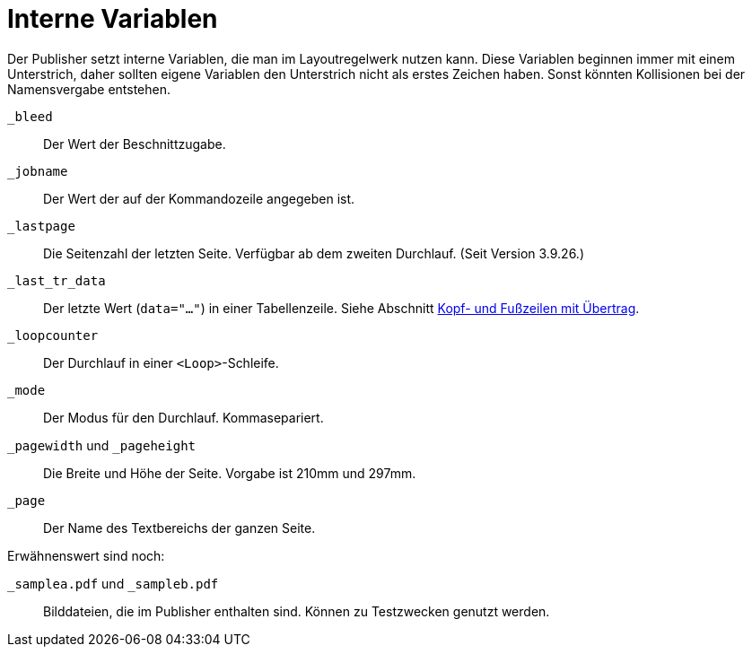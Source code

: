 [appendix]
[[ch-internevariablen]]
= Interne Variablen

Der Publisher setzt interne Variablen, die man im Layoutregelwerk nutzen kann.
Diese Variablen beginnen immer mit einem Unterstrich, daher sollten eigene Variablen den Unterstrich nicht als erstes Zeichen haben.
Sonst könnten Kollisionen bei der Namensvergabe entstehen.

`_bleed`::
  Der Wert der Beschnittzugabe.

`_jobname`::
  Der Wert der auf der Kommandozeile angegeben ist.

`_lastpage`::
   Die Seitenzahl der letzten Seite. Verfügbar ab dem zweiten Durchlauf. (Seit Version 3.9.26.)

`_last_tr_data`::
  Der letzte Wert (`data="..."`) in einer Tabellenzeile.  Siehe Abschnitt <<ch-tab-kopf_fuss_uebertrag,Kopf- und Fußzeilen mit Übertrag>>.

`_loopcounter`::
  Der Durchlauf in einer `<Loop>`-Schleife.

`_mode`::
  Der Modus für den Durchlauf. Kommasepariert.

`_pagewidth` und `_pageheight`::
  Die Breite und Höhe der Seite. Vorgabe ist 210mm und 297mm.

`_page`::
   Der Name des Textbereichs der ganzen Seite.

Erwähnenswert sind noch:

`_samplea.pdf` und `_sampleb.pdf`::
   Bilddateien, die im Publisher enthalten sind. Können zu Testzwecken genutzt werden.


// Ende

